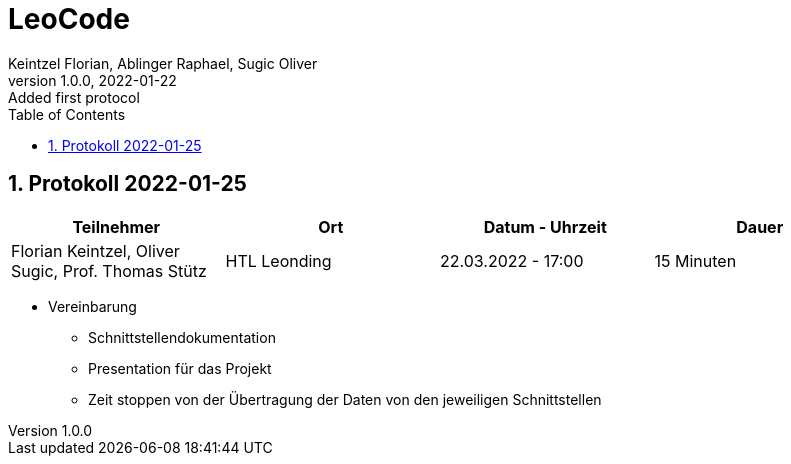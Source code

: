 = LeoCode
Keintzel Florian, Ablinger Raphael, Sugic Oliver
1.0.0, 2022-01-22: Added first protocol
ifndef::imagesdir[:imagesdir: images]
//:toc-placement!:  // prevents the generation of the doc at this position, so it can be printed afterwards
:sourcedir: ../src/main/java
:icons: font
:sectnums:    // Nummerierung der Überschriften / section numbering
:toc: left

//Need this blank line after ifdef, don't know why...
ifdef::backend-html5[]

// print the toc here (not at the default position)
//toc::[]

== Protokoll 2022-01-25

|===
|Teilnehmer |Ort |Datum - Uhrzeit |Dauer

|Florian Keintzel,  Oliver Sugic, Prof. Thomas Stütz
|HTL Leonding
|22.03.2022 - 17:00
|15 Minuten

|===

* Vereinbarung
** Schnittstellendokumentation
** Presentation für das Projekt
** Zeit stoppen von der Übertragung der Daten von den jeweiligen Schnittstellen